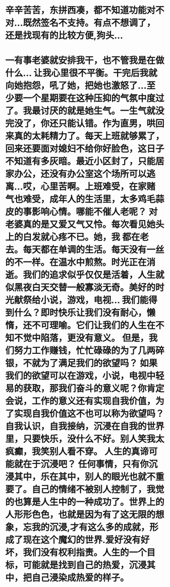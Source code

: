 * 辛辛苦苦，东拼西凑，都不知道功能对不对...既然签名不支持。有点不想调了，还是找现有的比较方便,狗头...
* 一有事老婆就安排我干，也不管我是在做什么... 让我心里很不平衡。干完后我就向她抱怨，吼了她，把她也激怒了...至少要一个星期要在这种压抑的气氛中度过了。我最讨厌的就是她生气。一生气就没完没了，你还只能认错。作为直男，哄回来真的太耗精力了。每天上班就够累了，回来还要面对媳妇不给你好脸色，这日子不知道有多灰暗。最近小区封了，只能居家办公，还没有办公室这个场所可以逃离...哎，心里苦啊。上班难受，在家赌气也难受，成年人的生活里，太多鸡毛蒜皮的事影响心情。哪能不催人老呢？  对老婆真的是又爱又气又怜。每次看见她头上的白发就心疼不已。她，我 都在老去。每天都在单调的生活。每天没有一丝的不一样。在温水中煎熬。时光正在消逝。我们的追求似乎仅仅是活着，人生就似黑夜白天交替一般寡淡无奇。美好的时光献祭给小说，游戏，电视... 我们能得到什么？即时快乐让我们没有耐心，懒惰，还不可理喻。它们让我们的人生在不知不觉中陷落，更没有意义。 但是，我们努力工作赚钱，忙忙碌碌的为了几两碎银，不就为了满足我们的欲望吗？ 如果我们的欲望可以在游戏，小说，电视中轻易的获取，那我们奋斗的意义呢？你肯定会说，工作的意义还有实现自我价值，为了实现自我价值这不也可以称为欲望吗？ 自我认识，自我接纳，沉浸在自我的世界里，只要快乐，没什么不好。别人笑我太疯癫，我笑别人看不穿。 人生的真谛可能就在于沉浸吧？ 任何事情，只有你沉浸其中，乐在其中，别人的眼光也就不重要了。自己的情绪不被别人控制了，我觉的也算是人生中的一种成功了。世界上的人形形色色，也就是因为有了这无限的想象，忘我的沉浸,才有这么多的成就，形成了现在这个魔幻的世界.爱好没有好坏，我们没有权利指责。人生的一个目标，可能就是找到自己的热爱，沉浸其中，把自己浸染成热爱的样子。